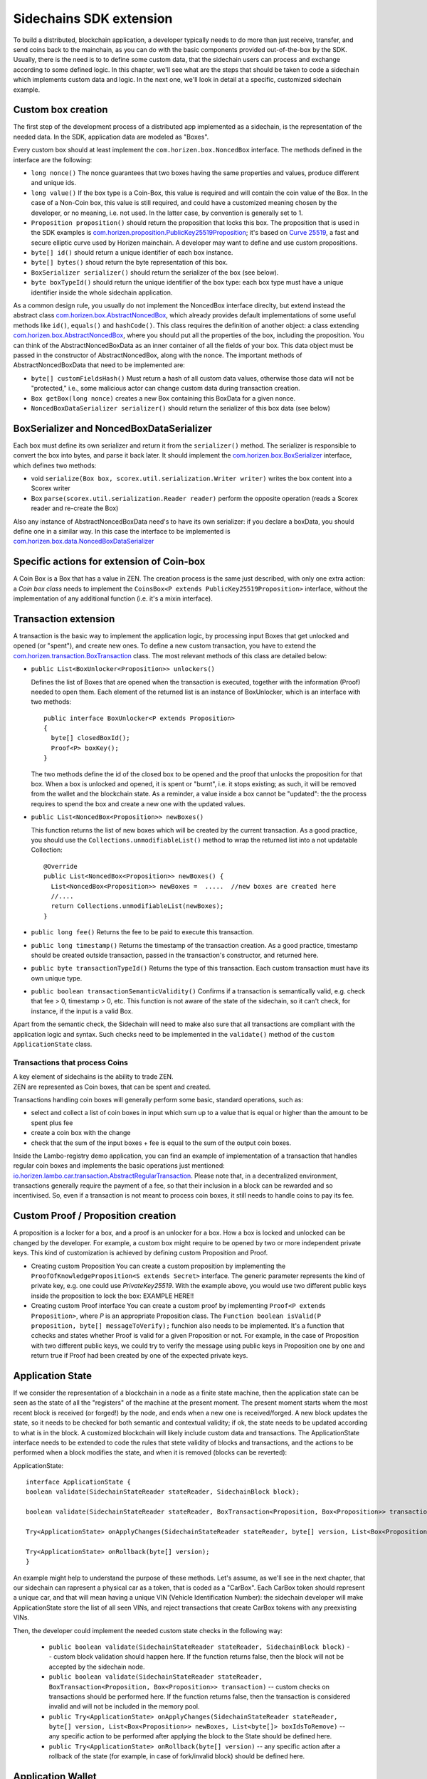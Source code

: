========================
Sidechains SDK extension
========================

To build a distributed, blockchain application, a developer typically needs to do more than just receive, transfer, and send coins back to the mainchain, as you can do with the basic components provided out-of-the-box by the SDK. Usually, there is the need is to to define some custom data, that the sidechain users can process and exchange according to some defined logic. In this chapter, we'll see what are the steps that should be taken to code a sidechain which implements custom data and logic. In the next one, we'll look in detail at a specific, customized sidechain example.

Custom box creation
###################

The first step of the development process of a distributed app implemented as a sidechain, is the representation of the needed data. In the SDK, application data are modeled as "Boxes". 

Every custom box should at least implement the ``com.horizen.box.NoncedBox`` interface. 
The methods defined in the interface are the following:

- ``long nonce()``
  The nonce guarantees that two boxes having the same properties and values, produce different and unique ids.
- ``long value()``
  If the box type is a Coin-Box,  this value is required and will contain the coin value of the Box. 
  In the case of a Non-Coin box, this value is still required, and could have a customized meaning chosen by the developer, or no meaning, i.e. not used. In the latter case, by convention is generally set to 1.
- ``Proposition proposition()``  
  should return the proposition that locks this box.
  The proposition that is used in the SDK examples is `com.horizen.proposition.PublicKey25519Proposition <https://github.com/HorizenOfficial/Sidechains-SDK/blob/master/sdk/src/main/java/com/horizen/proposition/PublicKey25519Proposition.java>`_; it's based on `Curve 25519 <https://en.wikipedia.org/wiki/Curve25519>`_, a fast and secure elliptic curve used by Horizen mainchain. A developer may want to define and use custom propositions.
- ``byte[] id()``
  should return a unique identifier of each box instance.
- ``byte[] bytes()``
  shoud return the byte representation of this box.
- ``BoxSerializer serializer()``
  should return the serializer of the box (see below).
- ``byte boxTypeId()``
  should return the unique identifier of the box type: each box type must have a unique identifier inside the whole sidechain application.

As a common design rule, you usually do not implement the NoncedBox interface direclty, but extend instead the abstract class `com.horizen.box.AbstractNoncedBox <https://github.com/HorizenOfficial/Sidechains-SDK/blob/master/sdk/src/main/java/com/horizen/box/AbstractNoncedBox.java>`_, which already provides default implementations of 
some useful methods like ``id()``, ``equals()`` and ``hashCode()``.
This class requires the definition of another object: a class extending `com.horizen.box.AbstractNoncedBox <https://github.com/HorizenOfficial/Sidechains-SDK/blob/master/sdk/src/main/java/com/horizen/box/AbstractNoncedBox.java>`_, where you should put all the properties of the box, including the proposition. You can think of the AbstractNoncedBoxData as an inner container of all the fields of your box.
This data object must be passed in the constructor of AbstractNoncedBox, along with the nonce.
The important methods of AbstractNoncedBoxData that need to be implemented are:

- ``byte[] customFieldsHash()``
  Must return a hash of all custom data values, otherwise those data will not be "protected," i.e., some malicious actor can change custom data during transaction creation. 
- ``Box getBox(long nonce)`` 
  creates a new Box containing this BoxData for a given nonce.
- ``NoncedBoxDataSerializer serializer()``
  should return the serializer of this box data (see below)

BoxSerializer and NoncedBoxDataSerializer
#########################################

Each box must define its own serializer and return it from the ``serializer()`` method.
The serializer is responsible to convert the box into bytes, and parse it back later. It should implement the `com.horizen.box.BoxSerializer <https://github.com/HorizenOfficial/Sidechains-SDK/blob/master/sdk/src/main/java/com/horizen/box/BoxSerializer.java>`_ interface, which defines two methods:

- void ``serialize(Box box, scorex.util.serialization.Writer writer)``
  writes the box content into a Scorex writer  
- Box ``parse(scorex.util.serialization.Reader reader)``
  perform the opposite operation (reads a Scorex reader and re-create the Box)

Also any instance of AbstractNoncedBoxData need's to have its own serializer: if you declare a boxData, you should define one in a similar way. In this case the interface to be implemented is `com.horizen.box.data.NoncedBoxDataSerializer <https://github.com/HorizenOfficial/Sidechains-SDK/blob/master/sdk/src/main/java/com/horizen/box/data/NoncedBoxDataSerializer.java>`_

      
Specific actions for extension of Coin-box
###########################################

A Coin Box is a Box that has a value in ZEN. The creation process is the same just described, with only one extra action: a *Coin box class* needs to implement the ``CoinsBox<P extends PublicKey25519Proposition>`` interface, without the implementation of any additional function (i.e. it's a mixin interface).


Transaction extension
#####################

A transaction is the basic way to implement the application logic, by processing input Boxes that get unlocked and opened (or "spent"), and create new ones. To define a new custom transaction, you have to extend the `com.horizen.transaction.BoxTransaction <https://github.com/HorizenOfficial/Sidechains-SDK/blob/master/sdk/src/main/java/com/horizen/transaction/BoxTransaction.java>`_ class.
The most relevant methods of this class are detailed below:

- ``public List<BoxUnlocker<Proposition>> unlockers()``

  Defines the list of Boxes that are opened when the transaction is executed, together with the information (Proof) needed to open them.
  Each element of the returned list is an instance of BoxUnlocker, which is an interface with two methods:

  ::

    public interface BoxUnlocker<P extends Proposition>
    {
      byte[] closedBoxId();
      Proof<P> boxKey();
    }

  The two methods define the id of the closed box to be opened and the proof that unlocks the proposition for that box. When a box is unlocked and opened, it is spent or "burnt", i.e. it stops existing; as such, it will be removed from the wallet and the blockchain state. As a reminder, a value inside a box cannot be "updated": the the process requires to spend the box and create a new one with the updated values.

- ``public List<NoncedBox<Proposition>> newBoxes()``

  This function returns the list of new boxes which will be created by the current transaction. 
  As a good practice, you should use the ``Collections.unmodifiableList()`` method to wrap the returned list into a not updatable Collection:

  ::

    @Override
    public List<NoncedBox<Proposition>> newBoxes() {
      List<NoncedBox<Proposition>> newBoxes =  .....  //new boxes are created here  
      //....
      return Collections.unmodifiableList(newBoxes);
    }   

- ``public long fee()``
  Returns the fee to be paid to execute this transaction.

- ``public long timestamp()``
  Returns the timestamp of the transaction creation.
  As a good practice, timestamp should be created outside transaction, passed in the transaction's constructor, and returned here.

- ``public byte transactionTypeId()``
  Returns the type of this transaction. Each custom transaction must have its own unique type.

- ``public boolean transactionSemanticValidity()``
  Confirms if a transaction is semantically valid, e.g. check that fee > 0, timestamp > 0, etc.
  This function is not aware of the state of the sidechain, so it can't check, for instance, if the input is a valid Box.

Apart from the semantic check, the Sidechain will need to make also sure that all transactions are compliant with the application logic and syntax. Such checks need to be implemented in the ``validate()`` method of the ``custom ApplicationState`` class.

Transactions that process Coins
-------------------------------

| A key element of sidechains is the ability to trade ZEN. 
| ZEN are represented as Coin boxes, that can be spent and created. 
Transactions handling coin boxes will generally perform some basic, standard operations, such as: 

- select and collect a list of coin boxes in input which sum up to a value that is equal or higher than the amount to be spent plus fee

- create a coin box with the change

- check that the sum of the input boxes + fee is equal to the sum of the output coin boxes. 

Inside the Lambo-registry demo application, you can find an example of implementation of a transaction that handles regular coin boxes and implements the basic operations just mentioned: `io.horizen.lambo.car.transaction.AbstractRegularTransaction <https://github.com/HorizenOfficial/lambo-registry/blob/master/src/main/java/io/horizen/lambo/car/transaction/AbstractRegularTransaction.java>`_. 
Please note that, in a decentralized environment, transactions generally require the payment of a fee, so that their inclusion in a block can be rewarded and so incentivised. So, even if a transaction is not meant to process coin boxes, it still needs to handle coins to pay its fee.


Custom Proof / Proposition creation
###################################

A proposition is a locker for a box, and a proof is an unlocker for a box. How a box is locked and unlocked can be changed by the developer. For example, a custom box might require to be opened by two or more independent private keys. This kind of customization is achieved by defining custom Proposition and Proof.

* Creating custom Proposition
  You can create a custom proposition by implementing the ``ProofOfKnowledgeProposition<S extends Secret>`` interface. The generic parameter represents the kind of private key, e.g. one could use *PrivateKey25519*. With the example above, you would use two different public keys inside the proposition to lock the box: EXAMPLE HERE!!

* Creating custom Proof interface 
  You can create a custom proof by implementing ``Proof<P extends Proposition>``, where *P* is an appropriate Proposition class. The ``Function boolean isValid(P proposition, byte[] messageToVerify);`` funchion also needs to be implemented. It's a function that cchecks and states whether Proof is valid for a given Proposition or not. For example, in the case of Proposition with two different public keys, we could try to verify the message using public keys in Proposition one by one and return true if Proof had been created by one of the expected private keys.

Application State
###########################

If we consider the representation of a blockchain in a node as a finite state machine, then the application state can be seen as the state of all the "registers" of the machine at the present moment. The present moment starts whem the most recent block is received (or forged!) by the node, and ends when a new one is received/forged. A new block updates the state, so it needs to be checked for both semantic and contextual validity; if ok, the state needs to be updated according to what is in the block.
A customized blockchain will likely include custom data and transactions. The ApplicationState interface needs to be extended to code the rules that stete validity of blocks and transactions, and the actions to be performed when a block modifies the state, and when it is removed (blocks can be reverted):

ApplicationState:
::
  interface ApplicationState {
  boolean validate(SidechainStateReader stateReader, SidechainBlock block);

  boolean validate(SidechainStateReader stateReader, BoxTransaction<Proposition, Box<Proposition>> transaction);

  Try<ApplicationState> onApplyChanges(SidechainStateReader stateReader, byte[] version, List<Box<Proposition>> newBoxes, List<byte[]> boxIdsToRemove);

  Try<ApplicationState> onRollback(byte[] version);
  }

An example might help to understand the purpose of these methods. Let's assume, as we'll see in the next chapter, that our sidechain can rapresent a physical car as a token, that is coded as a "CarBox". Each CarBox token should represent a unique car, and that will mean having a unique VIN (Vehicle Identification Number): the sidechain developer will make ApplicationState store the list of all seen VINs, and reject transactions that create CarBox tokens with any preexisting VINs.

Then, the developer could implement the needed custom state checks in the following way:

  * ``public boolean validate(SidechainStateReader stateReader, SidechainBlock block)`` -- custom block validation should happen here. If the function returns false, then the block will not be accepted by the sidechain node.
  
  * ``public boolean validate(SidechainStateReader stateReader, BoxTransaction<Proposition, Box<Proposition>> transaction)`` -- custom checks on transactions should be performed here. If the function returns false, then the transaction is considered invalid and will not be included in the memory pool.

  * ``public Try<ApplicationState> onApplyChanges(SidechainStateReader stateReader, byte[] version, List<Box<Proposition>> newBoxes, List<byte[]> boxIdsToRemove)`` -- any specific action to be performed after applying the block to the State should be defined here.
  
  * ``public Try<ApplicationState> onRollback(byte[] version)`` -- any specific action after a rollback of the state (for example, in case of fork/invalid block) should be defined here.
  

Application Wallet 
##################

Every sidechain node has a local wallet associated to it, in a similar way as the mainchain Zend node wallet.
The wallet stores the user secret info and related balances. It is initialized with the genesis account key and the ZEN amount transferred by the sidechain creation transaction.
New private keys can be added by calling the http mehod /wallet/createPrivateKey25519.
The local wallet data is updated when a new block is added to the sidechain, and when blocks are reverted. 

Developers can extend Wallet logic by defining a class that implements the interface `ApplicationWallet <https://github.com/ZencashOfficial/Sidechains-SDK/blob/master/sdk/src/main/java/com/horizen/wallet/ApplicationWallet.java>`_
The interface methods are listed below:

::
  interface ApplicationWallet {
    void onAddSecret(Secret secret);
    void onRemoveSecret(Proposition proposition);
    void onChangeBoxes(byte[] version, List<Box<Proposition>> boxesToBeAdded, List<byte[]> boxIdsToRemove);
    void onRollback(byte[] version);
  }

As an example, the onChangeBoxes method gets called every time new blocks are added or removed from the chain; it can be used to implement for instance the update to a local storage of values that are modified by the opening and/or creation of specific box types.


Custom API creation 
###################

A user application can extend the default standard API (see chapter 6) and add custom API endpoints. For example if your application defines a custom transaction, you may want to add an endpoint that creates one.

To add custom API you have to create a class which extends the com.horizen.api.http.ApplicationApiGroup abstract class, and implements the following methods:

-  public String basePath()
   returns the base path of this group of endpoints (the first part of the URL)

-  public List<Route> getRoutes() 
   returns a list of Route objects: each one is an instance of a `akka.Http Route object <https://doc.akka.io/docs/akka-http/current/routing-dsl/routes.html>`_ and defines a specific endpoint url and its logic.
   To simplify the developement, the ApplicationApiGroup abtract class provides a method (bindPostRequest) that builds a akka Route that responds to a specific http request with an (optional) json body as input. This method receives the following parameters:
   - the endpoint path
   - the function to process the request 
   - the class that represents the input data received by the  HTTP request call 
   
   Example:

   public List<Route> getRoutes() {
        List<Route> routes = new ArrayList<>();
        routes.add(bindPostRequest("createCar", this::createCar, CreateCarBoxRequest.class));
        routes.add(bindPostRequest("createCarSellOrder", this::createCarSellOrder, CreateCarSellOrderRequest.class));
        routes.add(bindPostRequest("acceptCarSellOrder", this::acceptCarSellOrder, SpendCarSellOrderRequest.class));
        routes.add(bindPostRequest("cancelCarSellOrder", this::cancelCarSellOrder, SpendCarSellOrderRequest.class));
        return routes;
    }

    Let's look in more details at the 3 parameters of the bindPostRequest method.

    - the endpoint path: 
      defines the endpoint path, that appended to the basePath will represent the http endpoint url.
      For example, if your API group has a basepath = "carApi", and you define a route with endpoint path "createCar", the overall url will be: http://<node_host>:<api_port>/carAPi/createCar

    - the function to process the request:
      Currently we support three types of function’s signature:
    
        * ApiResponse ``custom_function_name(Custom_HTTP_request_type)`` -- a function that by default does not have access to *SidechainNodeView*. 

        * ``ApiResponse custom_function_name(SidechainNodeView, Custom_HTTP_request_type)`` -- a function that offers by default access to SidechainNodeView
        
        * ``ApiResponse custom_function_name(SidechainNodeView)`` -- a function to process empty HTTP requests, i.e. ednpoints that can be called without a JSON body in the request

        The format of the ApiResponse to be returned will be described later in this chapter.

    - the class that represents the body in the HTTP request
      This needs to be a java bean, defining some private fields and  getter and setter methods for each field.
      Each field in the json input will be mapped to the corresponding field by name-matching.
      For example to handle the  following json body :

      {
      "number": "342",
      "someBytes": "a5b10622d70f094b7276e04608d97c7c699c8700164f78e16fe5e8082f4bb2ac"
      }

      you should code a request class like this one:

      public class MyCustomRequest {
        byte[] someBytes;
        int number;

        public byte[] getSomeBytes(){
          return someBytes;
        }

        public void setSomeBytes(String bytesInHex){
          someBytes = BytesUtils.fromHexString(bytesInHex);
        }

        public int getNumber(){
          return number;
        }

        public void setNumber(int number){
          this.number = number;
        }
      }

API response classes

The function that processes the request must return an object of type com.horizen.api.http.ApiResponse.
In most cases, we can have two different responses: either the operation is successful, or an error has occurred during the API request processing. 

For a successful response, you have to:
- define an object implementing the  SuccessResponse interface
- add the annotation  @JsonView(Views.Default.class) on top of the class, to allow the automatic conversion of the object into a json format.
- add some getters representing the values you want to return.

 For example, if a string should be returned, then the following response class can be defined:

  ::
  
    @JsonView(Views.Default.class)
    class CustomSuccessResponce implements SuccessResponse{
      private final String response;

      public CustomSuccessResponce (String response) {
        this.response = response;
      }

      public String getResponse() {
        return response;
      }
    }

In such a case, the API response will be represented in the following JSON format:

  ::
  
    {"result": {“response” : “response from CustomSuccessResponse object”}}


    
If an error is returned, then the response will implement the ErrorResponse interface. The ErrorResponse interface has the following default functions implemented:

```public String code()``` -- error code

```public String description()``` -- error description 

```public Option<Throwable> exception()``` -- Caught exception during API processing

As a result the following JSON will be returned in case of error:

  ::
  
    {
      "error": 
      {
      "code": "Defined error code",
      "description": "Defined error description",
      "Detail": “Exception stack trace”
      }
    }

  
Custom api group injection:

Finally, you have to instruct the SDK to use your ApiGroup.
This can be done with Guice, by binding the ""CustomApiGroups" field:

   bind(new TypeLiteral<List<ApplicationApiGroup>> () {})
         .annotatedWith(Names.named("CustomApiGroups"))
         .toInstance(mycustomApiGroups);
 
